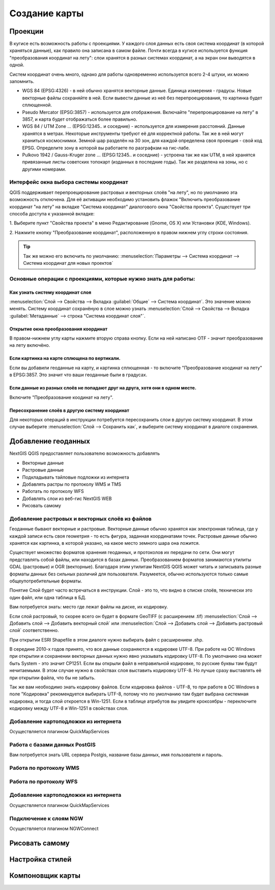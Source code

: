 .. sectionauthor:: Дмитрий Барышников <dmitry.baryshnikov@nextgis.ru>

.. _ngqgis_map:

********************************
Создание карты
********************************

Проекции
====================

В кугисе есть возможность работы с проекциями. У каждого слоя данных есть своя система координат (в которой храняться данные), как правило она записана в самом файле. Почти всегда в кугисе используется функция "преобразования координат на лету": слои хранятся в разных системах координат, а на экран они выводятся в одной. 

Систем координат очень много, однако для работы одновременно используется всего 2-4 штуки, их можно запомнить. 

* WGS 84 (EPSG:4326) - в ней обычно хранятся векторные данные. Единица измерения - градусы. Новые векторные файлы сохраняйте в ней. Если вывести данные из неё без перепроецирования, то картинка будет сплющенной.
* Pseudo Mercator (EPSG:3857) - используется для отображения. Включайте "перепроецирование на лету" в 3857, и карта будет отображаться более правильно.
* WGS 84 / UTM Zone ... (EPSG:12345.. и соседние) - используется для измерения расстояний. Данные хранятся в метрах. Некоторые инструменты требуют её для корректной работы. Так же в ней могут храниться космоснимки. Земной шар разделён на 30 зон, для каждой определена своя проекция - свой код EPSG. Определите зону в которой вы работаете по разграфкам на гис-лабе.
* Pulkovo 1942 / Gauss-Kruger zone ... (EPSG:12345.. и соседние) - устроена так же как UTM, в ней хранятся привязанные листы советских топокарт (изданных в последние годы). Так же разделена на зоны, но с другими номерами. 

.. fixme:
   дописать коды EPSG, возможно сверстать в таблицу

Интерфейс окна выбора системы координат
---------------------------------------------------------------------

QGIS поддерживает перепроецирование растровых и векторных слоёв "на лету", но по умолчанию
эта возможность отключена. Для её активации необходимо установить флажок "Включить 
преобразование координат "на лету" на вкладке "Система координат" диалогового окна 
"Свойства проекта". 
Существует три способа доступа к указанной вкладке:

1. Выберите пункт "Свойства проекта" в меню Редактирование (Gnome, OS X) или Установки
(KDE, Windows).

2. Нажмите кнопку "Преобразование координат", расположенную в правом нижнем углу строки
состояния.

.. figure:: /_static/MapOTF.png
   :align: center
   :width: 35em



.. tip::
   Так же можно его включить по умолчанию: :menuselection:`Параметры --> Система координат --> Система координат для новых проектов` 

.. fixme::
   Переформулировать, очень длинные названия, не понимаю.

.. figure:: /_static/MapProjections.png
   :align: center
   :width: 35em

    Диалог выбора системы координат.

    В этом диалоге имеется 2 списка: сверху - последние выбранные записи, снизу - полный список записей. В строке поиска вы можете вводить нормер EPSG или часть названия. Выбирать систему координат можно из любого списка. 


Основные операции с проекциями, которые нужно знать для работы:
---------------------------------------------------------------------


Как узнать систему координат слоя
^^^^^^^^^^^^^^^^^^^^^^^^^^^^^^^^^^^^^^^^^^^^^^^^^^^^^^^^^^^^^^^^^^^^^

:menuselection:`Слой --> Свойства --> Вкладка :guilabel:`Общие` --> Система координат`. Это значение можно менять. Систему координат сохранёную в слое можно узнать  :menuselection:`Слой --> Свойства --> Вкладка :guilabel:`Метаданные` --> строка "Система координат слоя"`.

Открытие окна преобразования координат
^^^^^^^^^^^^^^^^^^^^^^^^^^^^^^^^^^^^^^^^^^^^^^^^^^^^^^^^^^^^^^^^^^^^^

В правом-нижнем углу карты нажмите вторую справа кнопку. Если на ней написано OTF - значит преобразование на лету включёно.

Если картинка на карте сплющена по вертикали.
^^^^^^^^^^^^^^^^^^^^^^^^^^^^^^^^^^^^^^^^^^^^^^^^^^^^^^^^^^^^^^^^^^^^^

Если вы добавили геоданные на карту, и картинка сплющенная - то включите "Преобразование коодинат на лету" в EPSG:3857. Это значит что ваши геоданные были в градусах.


Если данные из разных слоёв не попадают друг на друга, хотя они в одном месте.
^^^^^^^^^^^^^^^^^^^^^^^^^^^^^^^^^^^^^^^^^^^^^^^^^^^^^^^^^^^^^^^^^^^^^

Включите "Преобразование коодинат на лету".

Пересохранение слоёв в другую систему координат
^^^^^^^^^^^^^^^^^^^^^^^^^^^^^^^^^^^^^^^^^^^^^^^^^^^^^^^^^^^^^^^^^^^^^

Для некоторых операций в инструкции потребуется пересохранить слои в другую систему координат. В этом случае выберите :menuselection:`Слой --> Сохранить как`, и выберите систему координат в диалоге сохранения. 




Добавление геоданных
====================

NextGIS QGIS предоставляет пользователю возможность добавлять

* Векторные данные
* Растровые данные
* Подкладывать тайловые подложки из интернета
* Добавлять растры по протоколу WMS и TMS
* Работать по протоколу WFS
* Добавлять слои из веб-гис NextGIS WEB
* Рисовать самому

Добавление растровых и векторных слоёв из файлов
--------------------------------------------------------

Геоданные бывают векторные и растровые. Векторные данные обычно хранятся как электронная таблица, где у каждой записи есть своя геометрия - то есть фигура, заданная координатами точек. Растровые данные обычно хранятся как картинка, в которой указано, на какое место земного шара она ложится.

Существует множество форматов хранения геоданных, и протоколов их передачи по сети. Они могут представлять собой файлы, или находится в базах данных. Преобразованием форматов занимаются утилиты GDAL (растровые) и OGR (векторные). Благодаря этим утилитам NextGIS QGIS может читать и записывать разные форматы данных без сильных различий для пользователя. Разумеется, обычно используются только самые общеупотребительные форматы.

Понятие Слой будет часто встречаться в инструкции. Слой - это то, что видно в списке слоёв, технически это один файл, или одна таблица в БД.


Вам потребуется знать: место где лежат файлы на диске, их кодировку.

Если слой растровый, то скорее всего он будет в формате GeoTIFF (с расширением .tif)
:menuselection:`Слой --> Добавить слой --> Добавить векторный слой` или :menuselection:`Слой --> Добавить слой --> Добавить растровый слой` соответственно.

При открытии ESRI Shapefile в этом диалоге нужно выбирать файл с расширением .shp.

В середине 2010-х годов принято, что все данные сохраняются в кодировке UTF-8. При работе на ОС Windows при открытии и сохранении векторных данных нужно явно указывать кодировку UTF-8. По умолчанию она может быть System - это значит CP1251. Если вы открыли файл в неправильной кодировке, то русские буквы там будут нечитаемыми. В этом случае нужно в свойствах слоя выставить кодировку UTF-8. Но лучше сразу выставлять её при открытии файла, что бы не забыть.

Так же вам необходимо знать кодировку файлов. Если кодировка файлов - UTF-8, то при работе в ОС Windows в поле "Кодировка" рекомендуется выбирать UTF-8, потому что по умолчанию там будет выбрана системная кодировка, и тогда слой откроется в Win-1251.
Если в таблице атрибутов вы увидите крокозябры - переключите кодировку между UTF-8 и Win-1251 в свойствах слоя.



Добавление картоподложки из интернета
--------------------------------------------------------

Осуществляется плагином QuickMapServices

.. fixme::
   Поставить ссылку на.


Работа с базами данных PostGIS
--------------------------------------------------------

Вам потребуется знать URL сервера Postgis, название базы данных, имя пользователя и пароль.


Работа по протоколу WMS
--------------------------------------------------------

Работа по протоколу WFS
--------------------------------------------------------



Добавление картоподложки из интернета
--------------------------------------------------------

Осуществляется плагином QuickMapServices

.. fixme::
   Поставить ссылку на.

Подключение к слоям NGW
--------------------------------------------------------

Осуществляется плагином NGWConnect

.. fixme::
   Поставить ссылку на.

Рисовать самому
========================================================


Настройка стилей
====================

Компоновщик карты
====================

.. `composer_main_properties`:

.. test:
